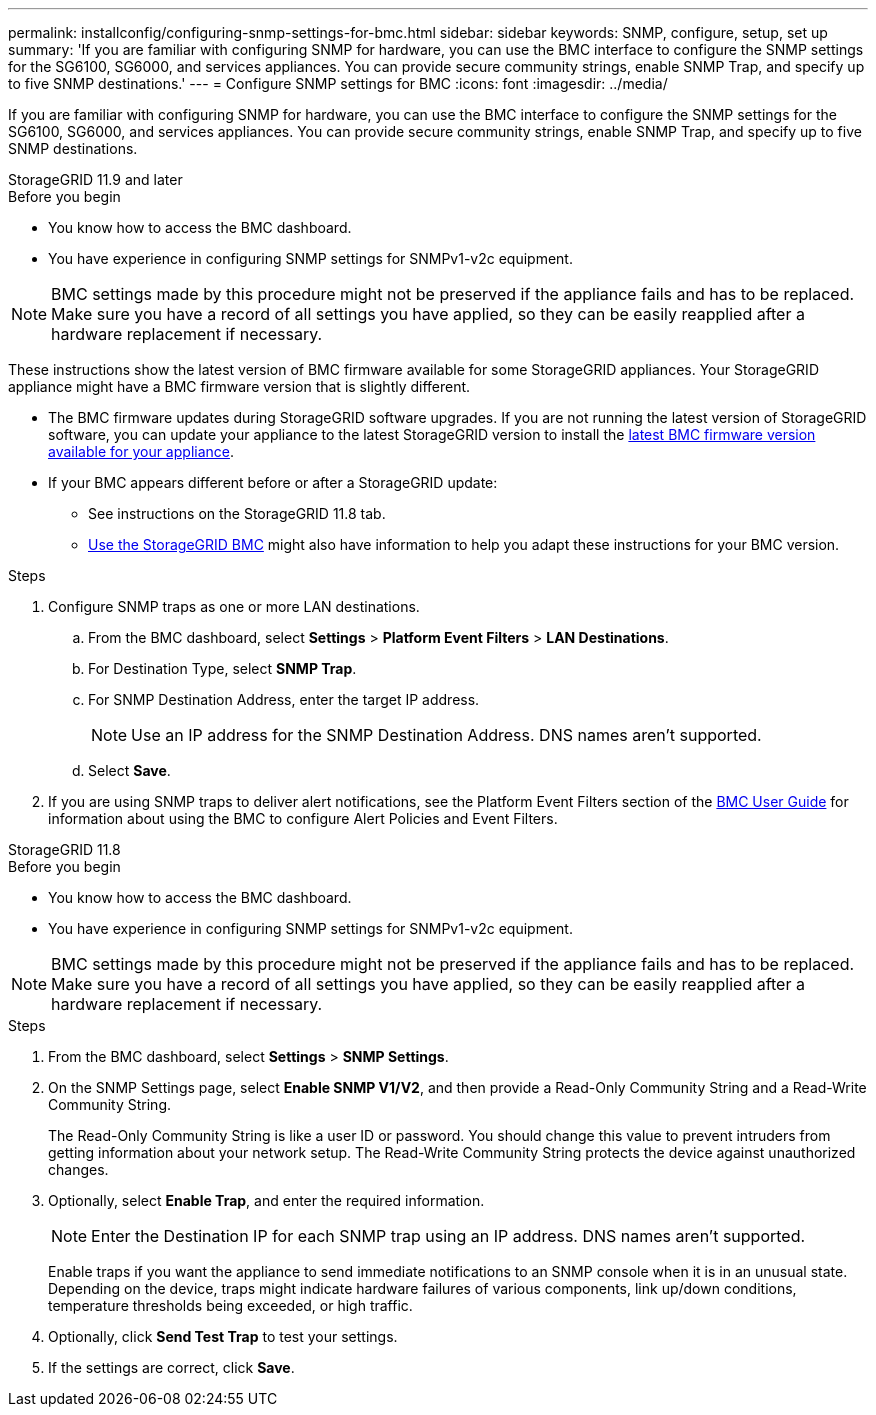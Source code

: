 ---
permalink: installconfig/configuring-snmp-settings-for-bmc.html
sidebar: sidebar
keywords: SNMP, configure, setup, set up 
summary: 'If you are familiar with configuring SNMP for hardware, you can use the BMC interface to configure the SNMP settings for the SG6100, SG6000, and services appliances. You can provide secure community strings, enable SNMP Trap, and specify up to five SNMP destinations.'
---
= Configure SNMP settings for BMC
:icons: font
:imagesdir: ../media/

[.lead]
If you are familiar with configuring SNMP for hardware, you can use the BMC interface to configure the SNMP settings for the SG6100, SG6000, and services appliances. You can provide secure community strings, enable SNMP Trap, and specify up to five SNMP destinations.

[role="tabbed-block"]
====

.StorageGRID 11.9 and later
--
.Before you begin

* You know how to access the BMC dashboard.
* You have experience in configuring SNMP settings for SNMPv1-v2c equipment.

NOTE: BMC settings made by this procedure might not be preserved if the appliance fails and has to be replaced.  Make sure you have a record of all settings you have applied, so they can be easily reapplied after a hardware replacement if necessary.

These instructions show the latest version of BMC firmware available for some StorageGRID appliances. Your StorageGRID appliance might have a BMC firmware version that is slightly different. 

* The BMC firmware updates during StorageGRID software upgrades. If you are not running the latest version of StorageGRID software, you can update your appliance to the latest StorageGRID version to install the https://review.docs.netapp.com/us-en/storagegrid-119_main/upgrade/how-your-system-is-affected-during-upgrade.html#appliance-firmware-is-upgraded[latest BMC firmware version available for your appliance].
* If your BMC appears different before or after a StorageGRID update: 
** See instructions on the StorageGRID 11.8 tab.
** link:../commonhardware/use-bmc.html[Use the StorageGRID BMC] might also have information to help you adapt these instructions for your BMC version.

.Steps

. Configure SNMP traps as one or more LAN destinations.
.. From the BMC dashboard, select *Settings* > *Platform Event Filters* > *LAN Destinations*.
.. For Destination Type, select *SNMP Trap*.
.. For SNMP Destination Address, enter the target IP address.
+
NOTE: Use an IP address for the SNMP Destination Address. DNS names aren't supported.
.. Select *Save*.
. If you are using SNMP traps to deliver alert notifications, see the Platform Event Filters section of the https://kb.netapp.com/hybrid/StorageGRID/Platforms/How_to_use_StorageGRID_Appliance_BMC_with_vendor_supplied_user_guide[BMC User Guide^] for information about using the BMC to configure Alert Policies and Event Filters.
--

.StorageGRID 11.8
--
.Before you begin

* You know how to access the BMC dashboard.
* You have experience in configuring SNMP settings for SNMPv1-v2c equipment.

NOTE: BMC settings made by this procedure might not be preserved if the appliance fails and has to be replaced.  Make sure you have a record of all settings you have applied, so they can be easily reapplied after a hardware replacement if necessary.

.Steps

. From the BMC dashboard, select *Settings* > *SNMP Settings*.
. On the SNMP Settings page, select *Enable SNMP V1/V2*, and then provide a Read-Only Community String and a Read-Write Community String.
+
The Read-Only Community String is like a user ID or password. You should change this value to prevent intruders from getting information about your network setup. The Read-Write Community String protects the device against unauthorized changes.

. Optionally, select *Enable Trap*, and enter the required information.
+
NOTE: Enter the Destination IP for each SNMP trap using an IP address. DNS names aren't supported.
+
Enable traps if you want the appliance to send immediate notifications to an SNMP console when it is in an unusual state. Depending on the device, traps might indicate hardware failures of various components, link up/down conditions, temperature thresholds being exceeded, or high traffic.

. Optionally, click *Send Test Trap* to test your settings.
. If the settings are correct, click *Save*.
--

====

